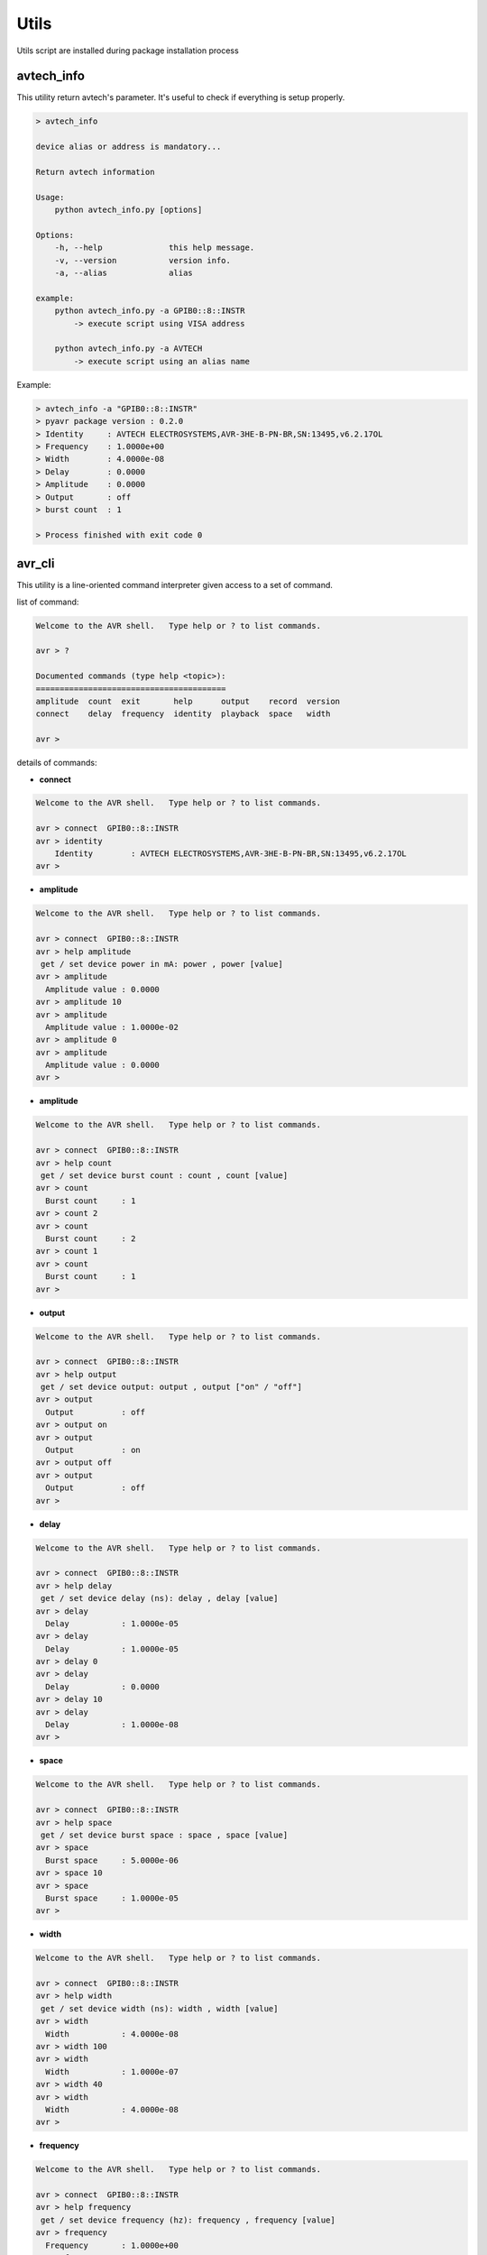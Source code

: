 Utils
*****

Utils script are installed during package installation process

avtech_info
===========

This utility return avtech's parameter. It's useful to check if everything is setup properly.

.. code-block:: bash

    > avtech_info

    device alias or address is mandatory...

    Return avtech information

    Usage:
        python avtech_info.py [options]

    Options:
        -h, --help              this help message.
        -v, --version           version info.
        -a, --alias             alias

    example:
        python avtech_info.py -a GPIB0::8::INSTR
            -> execute script using VISA address

        python avtech_info.py -a AVTECH
            -> execute script using an alias name

Example:

.. code-block:: console

    > avtech_info -a "GPIB0::8::INSTR"
    > pyavr package version : 0.2.0
    > Identity     : AVTECH ELECTROSYSTEMS,AVR-3HE-B-PN-BR,SN:13495,v6.2.17OL
    > Frequency    : 1.0000e+00
    > Width        : 4.0000e-08
    > Delay        : 0.0000
    > Amplitude    : 0.0000
    > Output       : off
    > burst count  : 1

    > Process finished with exit code 0

avr_cli
=======

This utility is a line-oriented command interpreter given access to a set of command.

list of command:

.. code-block:: console

    Welcome to the AVR shell.   Type help or ? to list commands.

    avr > ?

    Documented commands (type help <topic>):
    ========================================
    amplitude  count  exit       help      output    record  version
    connect    delay  frequency  identity  playback  space   width

    avr >

details of commands:

- **connect**

.. code-block:: console

    Welcome to the AVR shell.   Type help or ? to list commands.

    avr > connect  GPIB0::8::INSTR
    avr > identity
        Identity        : AVTECH ELECTROSYSTEMS,AVR-3HE-B-PN-BR,SN:13495,v6.2.17OL
    avr >

- **amplitude**

.. code-block:: console

    Welcome to the AVR shell.   Type help or ? to list commands.

    avr > connect  GPIB0::8::INSTR
    avr > help amplitude
     get / set device power in mA: power , power [value]
    avr > amplitude
      Amplitude value : 0.0000
    avr > amplitude 10
    avr > amplitude
      Amplitude value : 1.0000e-02
    avr > amplitude 0
    avr > amplitude
      Amplitude value : 0.0000
    avr >

- **amplitude**

.. code-block:: console

    Welcome to the AVR shell.   Type help or ? to list commands.

    avr > connect  GPIB0::8::INSTR
    avr > help count
     get / set device burst count : count , count [value]
    avr > count
      Burst count     : 1
    avr > count 2
    avr > count
      Burst count     : 2
    avr > count 1
    avr > count
      Burst count     : 1
    avr >

- **output**

.. code-block:: console

    Welcome to the AVR shell.   Type help or ? to list commands.

    avr > connect  GPIB0::8::INSTR
    avr > help output
     get / set device output: output , output ["on" / "off"]
    avr > output
      Output          : off
    avr > output on
    avr > output
      Output          : on
    avr > output off
    avr > output
      Output          : off
    avr >

- **delay**

.. code-block:: console

    Welcome to the AVR shell.   Type help or ? to list commands.

    avr > connect  GPIB0::8::INSTR
    avr > help delay
     get / set device delay (ns): delay , delay [value]
    avr > delay
      Delay           : 1.0000e-05
    avr > delay
      Delay           : 1.0000e-05
    avr > delay 0
    avr > delay
      Delay           : 0.0000
    avr > delay 10
    avr > delay
      Delay           : 1.0000e-08
    avr >

- **space**

.. code-block:: console

    Welcome to the AVR shell.   Type help or ? to list commands.

    avr > connect  GPIB0::8::INSTR
    avr > help space
     get / set device burst space : space , space [value]
    avr > space
      Burst space     : 5.0000e-06
    avr > space 10
    avr > space
      Burst space     : 1.0000e-05
    avr >

- **width**

.. code-block:: console

    Welcome to the AVR shell.   Type help or ? to list commands.

    avr > connect  GPIB0::8::INSTR
    avr > help width
     get / set device width (ns): width , width [value]
    avr > width
      Width           : 4.0000e-08
    avr > width 100
    avr > width
      Width           : 1.0000e-07
    avr > width 40
    avr > width
      Width           : 4.0000e-08
    avr >

- **frequency**

.. code-block:: console

    Welcome to the AVR shell.   Type help or ? to list commands.

    avr > connect  GPIB0::8::INSTR
    avr > help frequency
     get / set device frequency (hz): frequency , frequency [value]
    avr > frequency
      Frequency       : 1.0000e+00
    avr > frequency 2
    avr > frequency
      Frequency       : 2.0000e+00
    avr > frequency 1
    avr > frequency
      Frequency       : 1.0000e+00
    avr >
